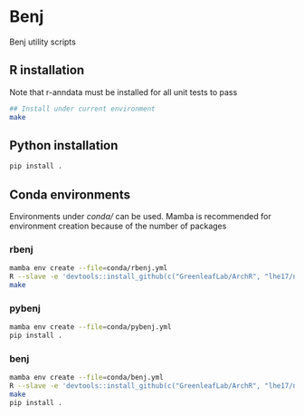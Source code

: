 * Benj

Benj utility scripts

** R installation

Note that r-anndata must be installed for all unit tests to pass
#+BEGIN_SRC bash
## Install under current environment
make
#+END_SRC
** Python installation

#+BEGIN_SRC bash
pip install .
#+END_SRC
** Conda environments
Environments under [[conda/]] can be used. Mamba is recommended for environment creation because of the number of packages
*** rbenj
#+BEGIN_SRC bash
mamba env create --file=conda/rbenj.yml
R --slave -e 'devtools::install_github(c("GreenleafLab/ArchR", "lhe17/nebula"), ref="master", repos = BiocManager::repositories())'
make
#+END_SRC
*** pybenj
#+BEGIN_SRC bash
mamba env create --file=conda/pybenj.yml
pip install .
#+END_SRC
*** benj
#+BEGIN_SRC bash
mamba env create --file=conda/benj.yml
R --slave -e 'devtools::install_github(c("GreenleafLab/ArchR", "lhe17/nebula"), ref="master", repos = BiocManager::repositories())'
make
pip install .
#+END_SRC
